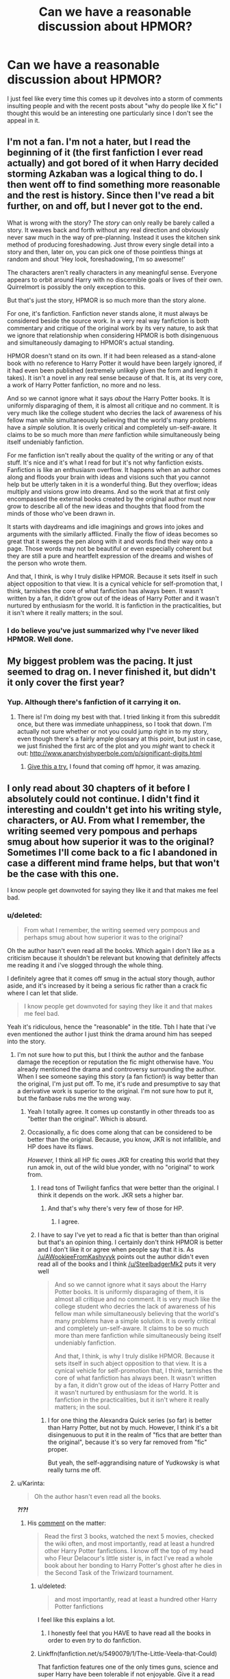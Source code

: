 #+TITLE: Can we have a reasonable discussion about HPMOR?

* Can we have a reasonable discussion about HPMOR?
:PROPERTIES:
:Score: 22
:DateUnix: 1436632387.0
:DateShort: 2015-Jul-11
:FlairText: Discussion
:END:
I just feel like every time this comes up it devolves into a storm of comments insulting people and with the recent posts about "why do people like X fic" I thought this would be an interesting one particularly since I don't see the appeal in it.


** I'm not a fan. I'm not a hater, but I read the beginning of it (the first fanfiction I ever read actually) and got bored of it when Harry decided storming Azkaban was a logical thing to do. I then went off to find something more reasonable and the rest is history. Since then I've read a bit further, on and off, but I never got to the end.

What is wrong with the story? The /story/ can only really be barely called a story. It weaves back and forth without any real direction and obviously never saw much in the way of pre-planning. Instead it uses the kitchen sink method of producing foreshadowing. Just throw every single detail into a story and then, later on, you can pick one of those pointless things at random and shout 'Hey look, foreshadowing, I'm so awesome!'

The characters aren't really characters in any meaningful sense. Everyone appears to orbit around Harry with no discernible goals or lives of their own. Quirrelmort is possibly the only exception to this.

But that's just the story, HPMOR is so much more than the story alone.

For one, it's fanfiction. Fanfiction never stands alone, it must always be considered beside the source work. In a very real way fanfiction is both commentary and critique of the original work by its very nature, to ask that we ignore that relationship when considering HPMOR is both disingenuous and simultaneously damaging to HPMOR's actual standing.

HPMOR doesn't stand on its own. If it had been released as a stand-alone book with no reference to Harry Potter it would have been largely ignored, if it had even been published (extremely unlikely given the form and length it takes). It isn't a novel in any real sense because of that. It is, at its very core, a work of Harry Potter fanfiction, no more and no less.

And so we cannot ignore what it says /about/ the Harry Potter books. It is uniformly disparaging of them, it is almost all critique and no comment. It is very much like the college student who decries the lack of awareness of his fellow man while simultaneously believing that the world's many problems have a /simple/ solution. It is overly critical and completely un-self-aware. It claims to be so much more than /mere/ fanfiction while simultaneously being itself undeniably fanfiction.

For me fanfiction isn't really about the quality of the writing or any of that stuff. It's nice and it's what I read for but it's not why fanfiction exists. Fanfiction is like an enthusiasm overflow. It happens when an author comes along and floods your brain with ideas and visions such that you cannot help but be utterly taken in it is a wonderful thing. But they overflow; ideas multiply and visions grow into dreams. And so the work that at first only encompassed the external books created by the original author must now grow to describe all of the new ideas and thoughts that flood from the minds of those who've been drawn in.

It starts with daydreams and idle imaginings and grows into jokes and arguments with the similarly afflicted. Finally the flow of ideas becomes so great that it sweeps the pen along with it and words find their way onto a page. Those words may not be beautiful or even especially coherent but they are still a pure and heartfelt expression of the dreams and wishes of the person who wrote them.

And that, I think, is why I truly dislike HPMOR. Because it sets itself in such abject opposition to that view. It is a cynical vehicle for self-promotion that, I think, tarnishes the core of what fanfiction has always been. It wasn't written by a fan, it didn't grow out of the ideas of Harry Potter and it wasn't nurtured by enthusiasm for the world. It is fanfiction in the practicalities, but it isn't where it really matters; in the soul.
:PROPERTIES:
:Author: SteelbadgerMk2
:Score: 63
:DateUnix: 1436636962.0
:DateShort: 2015-Jul-11
:END:

*** I do believe you've just summarized why I've never liked HPMOR. Well done.
:PROPERTIES:
:Author: Eldresh
:Score: 5
:DateUnix: 1436655096.0
:DateShort: 2015-Jul-12
:END:


** My biggest problem was the pacing. It just seemed to drag on. I never finished it, but didn't it only cover the first year?
:PROPERTIES:
:Author: ApteryxAustralis
:Score: 14
:DateUnix: 1436640880.0
:DateShort: 2015-Jul-11
:END:

*** Yup. Although there's fanfiction of it carrying it on.
:PROPERTIES:
:Score: 7
:DateUnix: 1436643547.0
:DateShort: 2015-Jul-12
:END:

**** There is! I'm doing my best with that. I tried linking it from this subreddit once, but there was immediate unhappiness, so I took that down. I'm actually not sure whether or not you could jump right in to my story, even though there's a fairly ample glossary at this point, but just in case, we just finished the first arc of the plot and you /might/ want to check it out: [[http://www.anarchyishyperbole.com/p/significant-digits.html]]
:PROPERTIES:
:Author: mrphaethon
:Score: 1
:DateUnix: 1436645414.0
:DateShort: 2015-Jul-12
:END:

***** [[https://www.fanfiction.net/s/10636246/28/Following-the-Phoenix][Give this a try.]] I found that coming off hpmor, it was amazing.
:PROPERTIES:
:Author: padawan314
:Score: 1
:DateUnix: 1436659204.0
:DateShort: 2015-Jul-12
:END:


** I only read about 30 chapters of it before I absolutely could not continue. I didn't find it interesting and couldn't get into his writing style, characters, or AU. From what I remember, the writing seemed very pompous and perhaps smug about how superior it was to the original? Sometimes I'll come back to a fic I abandoned in case a different mind frame helps, but that won't be the case with this one.

I know people get downvoted for saying they like it and that makes me feel bad.
:PROPERTIES:
:Author: boomberrybella
:Score: 23
:DateUnix: 1436633156.0
:DateShort: 2015-Jul-11
:END:

*** u/deleted:
#+begin_quote
  From what I remember, the writing seemed very pompous and perhaps smug about how superior it was to the original?
#+end_quote

Oh the author hasn't even read all the books. Which again I don't like as a criticism because it shouldn't be relevant but knowing that definitely affects me reading it and i've slogged through the whole thing.

I definitely agree that it comes off smug in the actual story though, author aside, and it's increased by it being a serious fic rather than a crack fic where I can let that slide.

#+begin_quote
  I know people get downvoted for saying they like it and that makes me feel bad.
#+end_quote

Yeah it's ridiculous, hence the "reasonable" in the title. Tbh I hate that i've even mentioned the author I just think the drama around him has seeped into the story.
:PROPERTIES:
:Score: 15
:DateUnix: 1436633483.0
:DateShort: 2015-Jul-11
:END:

**** I'm not sure how to put this, but I think the author and the fanbase damage the reception or reputation the fic might otherwise have. You already mentioned the drama and controversy surrounding the author. When I see someone saying this story (a fan fiction!) is way better than the original, I'm just put off. To me, it's rude and presumptive to say that a derivative work is superior to the original. I'm not sure how to put it, but the fanbase rubs me the wrong way.
:PROPERTIES:
:Author: boomberrybella
:Score: 14
:DateUnix: 1436634041.0
:DateShort: 2015-Jul-11
:END:

***** Yeah I totally agree. It comes up constantly in other threads too as "better than the original". Which is absurd.
:PROPERTIES:
:Score: 6
:DateUnix: 1436634417.0
:DateShort: 2015-Jul-11
:END:


***** Occasionally, a fic does come along that can be considered to be better than the original. Because, you know, JKR is not infallible, and HP does have its flaws.

/However,/ I think all HP fic owes JKR for creating this world that they run amok in, out of the wild blue yonder, with no "original" to work from.
:PROPERTIES:
:Author: Karinta
:Score: 1
:DateUnix: 1436651909.0
:DateShort: 2015-Jul-12
:END:

****** I read tons of Twilight fanfics that were better than the original. I think it depends on the work. JKR sets a higher bar.
:PROPERTIES:
:Author: OwlPostAgain
:Score: 8
:DateUnix: 1436659559.0
:DateShort: 2015-Jul-12
:END:

******* And that's why there's very few of those for HP.
:PROPERTIES:
:Author: Karinta
:Score: 2
:DateUnix: 1436727564.0
:DateShort: 2015-Jul-12
:END:

******** I agree.
:PROPERTIES:
:Author: OwlPostAgain
:Score: 2
:DateUnix: 1436727748.0
:DateShort: 2015-Jul-12
:END:


****** I have to say I've yet to read a fic that is better than than original but that's an opinion thing. I certainly don't think HPMOR is better and I don't like it or agree when people say that it is. As [[/u/AWookieeFromKashyyyk]] points out the author didn't even read all of the books and I think [[/u/SteelbadgerMk2]] puts it very well

#+begin_quote
  And so we cannot ignore what it says about the Harry Potter books. It is uniformly disparaging of them, it is almost all critique and no comment. It is very much like the college student who decries the lack of awareness of his fellow man while simultaneously believing that the world's many problems have a simple solution. It is overly critical and completely un-self-aware. It claims to be so much more than mere fanfiction while simultaneously being itself undeniably fanfiction.

  And that, I think, is why I truly dislike HPMOR. Because it sets itself in such abject opposition to that view. It is a cynical vehicle for self-promotion that, I think, tarnishes the core of what fanfiction has always been. It wasn't written by a fan, it didn't grow out of the ideas of Harry Potter and it wasn't nurtured by enthusiasm for the world. It is fanfiction in the practicalities, but it isn't where it really matters; in the soul.
#+end_quote
:PROPERTIES:
:Author: boomberrybella
:Score: 6
:DateUnix: 1436653806.0
:DateShort: 2015-Jul-12
:END:

******* I for one thing the Alexandra Quick series (so far) is better than Harry Potter, but not by much. However, I think it's a bit disingenuous to put it in the realm of "fics that are better than the original", because it's so very far removed from "fic" proper.

But yeah, the self-aggrandising nature of Yudkowsky is what really turns me off.
:PROPERTIES:
:Author: Karinta
:Score: 0
:DateUnix: 1436727695.0
:DateShort: 2015-Jul-12
:END:


**** u/Karinta:
#+begin_quote
  Oh the author hasn't even read all the books.
#+end_quote

*/?!?!/*
:PROPERTIES:
:Author: Karinta
:Score: 10
:DateUnix: 1436651741.0
:DateShort: 2015-Jul-12
:END:

***** His [[https://www.reddit.com/r/HPMOR/comments/2ytvky/has_the_author_read_canon_or_just_the_wiki_sources/cpcw71f][comment]] on the matter:

#+begin_quote
  Read the first 3 books, watched the next 5 movies, checked the wiki often, and most importantly, read at least a hundred other Harry Potter fanfictions. I know off the top of my head who Fleur Delacour's little sister is, in fact I've read a whole book about her bonding to Harry Potter's ghost after he dies in the Second Task of the Triwizard tournament.
#+end_quote
:PROPERTIES:
:Author: nullmove
:Score: 3
:DateUnix: 1436673287.0
:DateShort: 2015-Jul-12
:END:

****** u/deleted:
#+begin_quote
  and most importantly, read at least a hundred other Harry Potter fanfictions
#+end_quote

I feel like this explains a lot.
:PROPERTIES:
:Score: 6
:DateUnix: 1436697211.0
:DateShort: 2015-Jul-12
:END:

******* I honestly feel that you HAVE to have read all the books in order to even /try/ to do fanfiction.
:PROPERTIES:
:Author: Karinta
:Score: 2
:DateUnix: 1436727514.0
:DateShort: 2015-Jul-12
:END:


****** Linkffn(fanfiction.net/s/5490079/1/The-Little-Veela-that-Could)

That fanfiction features one of the only times guns, science and super Harry have been tolerable if not enjoyable. Give it a read but what ever you do don't read the omake ending at the very end, it leaves a very sour taste in your mouth.
:PROPERTIES:
:Author: toni_toni
:Score: 2
:DateUnix: 1436716288.0
:DateShort: 2015-Jul-12
:END:

******* [[http://www.fanfiction.net/s/5490079/1/][*/The Little Veela that Could/*]] by [[https://www.fanfiction.net/u/1933697/Darth-Drafter][/Darth Drafter/]]

#+begin_quote
  During the Second Task of the Tri-Wizard Tournament, Headmaster Dumbledore watches his plan for the Greater Good crumble and die. A Veela girl receives the gift of life through the blood and sacrifice of the last Potter. Gabby/Harry w/ a twist.

  ^{Harry Potter *|* /Rated:/ Fiction M - English - Adventure/Friendship - Gabrielle D., Harry P. *|* /Chapters:/ 32 *|* /Words:/ 350,784 *|* /Reviews:/ 1,906 *|* /Favs:/ 2,672 *|* /Follows:/ 2,312 *|* /Updated:/ 6/28/2012 *|* /Published:/ 11/4/2009 *|* /Status:/ Complete *|* /id:/ 5490079}
#+end_quote

Supporting fanfiction.net (/linkffn/), AO3 (buggy) (/linkao3/), HPFanficArchive (/linkffa/), FictionPress (/linkfp/), AdultFanFiction (linkaff) (story ID only)

Read usage tips and tricks [[https://github.com/tusing/reddit-ffn-bot/blob/master/README.md][*here*]].

^{*New Feature:* Parse multiple fics in a single call with;semicolons;like;this!}

^{*New Feature:* Type 'ffnbot!directlinks' in any comment to have the bot *automatically parse fanfiction links* and make a reply, without even calling the bot! Added AdultFanFiction support!}

^{^{*Update*}} ^{^{*7/11/2015:*}} ^{^{More}} ^{^{formatting}} ^{^{bugs}} ^{^{fixed.}} ^{^{Feature}} ^{^{added!}}
:PROPERTIES:
:Author: FanfictionBot
:Score: 3
:DateUnix: 1436716410.0
:DateShort: 2015-Jul-12
:END:


**** Thank you for starting up this discussion. The drama has seeped into story. I find it hard to make literary criticisms without referencing the author. I feel that the protagonist is a self-insert/Mary Sue to the point that there is barely any divide between the author and the character. I think this could be evident to even a casual reader that is unaware of the controversy. I take issue with HPMOR's presentation as a 'serious fic'. To me it feels like the author didn't know what plot devices would be seen as "crack fic". Examples: [[/spoiler][My Little Pony unicorns, ghostbuster dance scenes, over the top school-wide student battles, immortal unicorn/troll sidekick Hermione, gluing people in the buff to the ceiling (Harry did it by proxy)]]
:PROPERTIES:
:Score: 6
:DateUnix: 1436647270.0
:DateShort: 2015-Jul-12
:END:

***** Yeah most of my comments touch on him in some way and it's annoying because I feel like I should be able to make valid criticisms without bringing it up but inevitably I mention the self-insert or self-promotion or something...

And yeah tonally it's all over the place.
:PROPERTIES:
:Score: 5
:DateUnix: 1436647624.0
:DateShort: 2015-Jul-12
:END:

****** Yea, I agree it's annoying. Here are some criticisms without any reference to the author or controversy:

1. It is too slow. For such a long fic, the is to much crammed into 1 year. If Harry had been less ambitious the story would have been more interesting. What if his first 2 years were briefly touched upon, showing the highlights of his experimentation and then we get to see a more mature Harry in 3rd year acting after he has spent the time to actually get to know magical theory and magic culture/politics?

2. To much exposition. No matter the content of the conversation, that much exposition gets boring. I want to see things move along.

3. I enjoy fics that switch character viewpoint more often. It's too Harry-centric for my taste.

4. The kids are too adult like. If that's how you want them to be ok, but it's not enjoyable to me. The canon story is very interesting/compelling without the characters having intense political or philosphical tête-à-tête.

5. I find it unlikely that Harry's scientist dad shrugs off his first sight of magic. It seems like he just files it away and goes back to his daily grind. No chapter about him asking questions, doing his own research. Nope.

6. Intolerant muggles. I think that is a downfall of a lot of fics. We are fed this line that the Statute of Secrecy is needed otherwise a global witch hunt would ensue. People would revile magic users and toss muggleborn kids in the trash bin. Really? This idea does not seem likely to me. Provided the Statute doesn't come down due to magical terrorists I think the vast majority of muggles would be like *"SWEET! Can they do lightsabers!?"*. Think of all the non-religious who would say "see! Magic. Your religions is bunk". Or all the new agers, wicca, etc. Scientists wouldn't just ignore it, they'd employee the crap out of wizards. There would be no poor magicals anymore: they could all gets jobs helping researchers develop magic energy sources, become medical providers, go on Oprah, do glamours for celebrities, be MagicTaxi and charge $1000 per apparation, MagicFedEx, be employed in literally any industry at all and still live in Hogsmeade. I'd like to read a fic where wizards are dumbfounded by an overwhelmingly positive reception that plays to their egos.

7. It glosses over the political and cultural realities of the magical society. It falls into the category of fic that staggers around denigrating the magical world without really getting into why muggle society is better, why magical is dumb. The magical society probably is dumb, sure why not, but tell me WHY and don't make it farcical. Or better yet, make it appear simple first but then go deeper, making the reader have conflicted feelings about the culture: yea some stuff is wrong, big stuff, but some of it makes sense and I feel for them. Make it feel like real life is what I'm saying.

Whew! I'm surprised I was able to write that out without referencing the author, but there you have it. Any thoughts about these critiques, aWookieFromKashyyyk?
:PROPERTIES:
:Score: 9
:DateUnix: 1436649760.0
:DateShort: 2015-Jul-12
:END:


** It's propaganda, sure--but propaganda can still be fun to read. Is /Atlas Shrugged/ or /Nineteen Eighty-Four/ or /The Shape of Things to Come/ any less enjoyable for being a propaganda piece?
:PROPERTIES:
:Author: ToaKraka
:Score: 10
:DateUnix: 1436632893.0
:DateShort: 2015-Jul-11
:END:

*** Its the heavy handedness I think. Plus the poor writing. Half the fic is basically wikipedia articles surrounded by quotes with '/said Harry/' at the end.
:PROPERTIES:
:Author: howtopleaseme
:Score: 20
:DateUnix: 1436633034.0
:DateShort: 2015-Jul-11
:END:

**** I think the writing is very good actually, it does get a bit preachy at times but if you compare it to fanfiction rather than actual books it holds up.
:PROPERTIES:
:Score: 5
:DateUnix: 1436633301.0
:DateShort: 2015-Jul-11
:END:

***** I'd say that depends on what fanfic you read. I think the premise of HPMOR is very good, but poorly executed. I think the story derails rather quickly, and the writing is shoddy throughout. Plus, as you said, preachy.

Edit: The only reason any of this matters if because its so popular. It is the Twilight principle I guess. A shitty work that no one would ever mention except for the fact that it is popular.
:PROPERTIES:
:Author: howtopleaseme
:Score: 14
:DateUnix: 1436633480.0
:DateShort: 2015-Jul-11
:END:

****** I completely agree with you. I actually like a large part of the start of HPMOR that lacks a lot of the huge portions of exposition as well as the general idea. I think the dementor bit is where I usually give up.

Same with the popularity thing, I just don't get why so many people enjoy it because I do understand some of the appeal but not so much that it's better than anything else out there.
:PROPERTIES:
:Score: 6
:DateUnix: 1436633906.0
:DateShort: 2015-Jul-11
:END:

******* The dementor bit is what gets me too, as well as the fact that Harry point-blank refuses to consider the concept of an afterlife, which to me shows that he isn't anywhere near as rational or smart as he'd have you believe. He's being asked to believe in the concept of souls and life after death by a WIZARD for god's sake, you'd think he'd at least hear him out.
:PROPERTIES:
:Score: 5
:DateUnix: 1436642300.0
:DateShort: 2015-Jul-11
:END:

******** I think that's one of the things that turned me off it actually, he only tried to disprove things the author didn't like/set up to be easily disproved to show Harry's clever. Plenty of the time he just went along with the knowledge presented to him.
:PROPERTIES:
:Score: 3
:DateUnix: 1436643525.0
:DateShort: 2015-Jul-12
:END:


******* I'm not a Harry Potter Fan. I've read one book because a sibling asked me whether I thought it would help them with their English. I also have only read a bit of HPMOR. This as a disclaimer.

Do you know the book [[https://en.wikipedia.org/wiki/Sophie%27s_World]["Sophie's world"]] by Jostein Gaarder? It's a coming-of-age story that is framed eventually as story within a story - I don't want to give away the plot - that is very much about the history of philosophy and a number of philosophical traditions. Like HPMOR, it is full of exposition, and it's a brilliant book I loved when I was younger. HPMOR for me is similar in that its purpose is to explore a specific philosophical "tradition", Bayesian rationalism, as a novel as opposed to a text book. This is usually called "philosophical novel" and is a genre unto itself, with well-known works being Voltaire's /Candide/ or Goethe's /Wilhelm Meister's Apprenticeship/. Other's are some or most of Dostoyevsky's books, certainly /The Brothers Karamazov/, everything by Kafka, Hesse, Stanislaw Lem, almost all works by existentialists (Simone de Beauvoir, Sartre), and so on.

If you generally like those sorts of books - and for me most of my favourite books are somewhere on a list on philosophical novels truly by incident - then HPMOR is not a bad fan fiction. It isn't as polished as books by professional writers. It's sometimes too slow, or too pathetic, or too heavy-handed, but the philosophical exposition /is/ what makes it interesting.
:PROPERTIES:
:Author: RubiksCoffeeCup
:Score: 6
:DateUnix: 1436636064.0
:DateShort: 2015-Jul-11
:END:


*** That's a very good point but the story does suffer, for me, from the community around it and the authors personality bleeding over/the whole trying to monetise it. Which is probably unfair but if I had Ayn Rand fans yelling at me for not liking every facet of Atlas Shrugged and had notes at the start of each chapter telling me to donate money to her after being given the book for free i'd probably not enjoy it as much.

Also I guess I disagree with the propaganda and the story doesn't stand as enjoyable on its own for me. Like if you remove the blatant self-promotion there isn't really a story there so if you're not enjoying learning about the authors theories there's not much to read about. Whereas 1984 can still be read as a cool dystopian novel without having to agree with the message. Actually for me Animal Farm is a far better example cause I read it when I was probably to young/naive to get the point behind it and just thought it was an enjoyable farm story.
:PROPERTIES:
:Score: 5
:DateUnix: 1436633131.0
:DateShort: 2015-Jul-11
:END:

**** Well, I skipped the giant monologue at the climax of /Atlas Shrugged/ after the first two pages--and, likewise, I merely skimmed the more brain-melting expositions in /Methods of Rationality/--but I still loved the rest of those stories. I don't really see it as any worse than when I skipped the chapters of each /Pendragon/ book that dealt with the sidekicks' actions back at home, or when I only skimmed the OC-heavy portions of /Embers/. "Don't like, don't read"--but for individual sections of books, rather than entire books...
:PROPERTIES:
:Author: ToaKraka
:Score: 3
:DateUnix: 1436633524.0
:DateShort: 2015-Jul-11
:END:

***** See that's what I said in my second paragraph, I don't think the story stands on its own without the massive exposition. The whole point of it is to use the HP world to talk about the authors beliefs and without that the story doesn't work.
:PROPERTIES:
:Score: 4
:DateUnix: 1436633793.0
:DateShort: 2015-Jul-11
:END:


**** To be fair, much the same happened in the early 2000's with Cassandra Clare and her very popular /The Draco Trilogy/. Even despite Clare's work being revealed to be largely plagiarized from author Pamela Dean's books, Clare still got several book deals (and a movie deal) from the popularity of her fanfiction.
:PROPERTIES:
:Author: Obversa
:Score: 1
:DateUnix: 1436665831.0
:DateShort: 2015-Jul-12
:END:

***** I also don't like her.
:PROPERTIES:
:Score: 2
:DateUnix: 1436697240.0
:DateShort: 2015-Jul-12
:END:

****** She isn't exactly a very pleasant person.
:PROPERTIES:
:Author: Obversa
:Score: 1
:DateUnix: 1436714972.0
:DateShort: 2015-Jul-12
:END:


*** /Atlas Shrugged/ is utter shit for the same reason HPMOR is utter shit. A preachy, thinly veiled self-insert (admittedly Rand is less obvious about it) that serves as some kind of autoerotica for the author to marvel at his or her own magnificence. They are also similar in the sense that both of them boil down to "Waaah, everything would be perfect if people would just do everything /my/ way!".

Yes, I'm projecting, but this fic /really/ rubs me the wrong way. And yes, the drama and the fanbase are probably like... 65% the reason for it rather than the fic itself. But still.
:PROPERTIES:
:Score: 2
:DateUnix: 1436671068.0
:DateShort: 2015-Jul-12
:END:


** I read up until Quirell turned Harry and Co into the Hitler Youth 2.0, was waaaay too weird for me, canon divergence is a good thing in Fics, but this was just a bit much.
:PROPERTIES:
:Author: -Oc-
:Score: 9
:DateUnix: 1436639636.0
:DateShort: 2015-Jul-11
:END:


** it started out nice but then it kinda went weird after like 40-50 chapters, with the whole hermoine thing. didn't like that very much
:PROPERTIES:
:Author: Lrnli
:Score: 9
:DateUnix: 1436640970.0
:DateShort: 2015-Jul-11
:END:


** I like the Rationalist approach, plain and simple. While I find Rationalists in general to be blinded by their own logic, most of the times, I enjoyed reading about a Harry that uses the methods to turn the magic system upside down.

But stuff like the human patronus are waaaaay too circlejerky for me.
:PROPERTIES:
:Author: UndeadBBQ
:Score: 16
:DateUnix: 1436634083.0
:DateShort: 2015-Jul-11
:END:

*** Fair enough. I was interested in the whole rationalism thing but the fic isn't discerning about it for me. There's just so much crammed in and I think it's to the detriment of the story and causes it to read like a series of HP related essays at times.

Also I think I mentioned elsewhere ITT that the dementor/patronus thing is what turned me off for good. :P
:PROPERTIES:
:Score: 5
:DateUnix: 1436634590.0
:DateShort: 2015-Jul-11
:END:


** I thought the concept was nice, and I loved the first few chapters of it. I stopped reading around chapter 100 or so, when the wank became to much for me to handle, but then when I heard it had been finished I went back and read the rest. I loved the way at the end the author took one of the criticisms -Harry is unrealistic, both mentally and emotionally- and basically went <Spoilers>

I think a big part of why I enjoyed so much more of it than other people apparently did is that I read it in two block sessions, so I didn't get sucked into the discussions about it until after the fact. I also didn't really know anything about the author, nor do I have any memory of him asking for money or saying that his story was better than the original books.
:PROPERTIES:
:Score: 6
:DateUnix: 1436642752.0
:DateShort: 2015-Jul-11
:END:

*** u/deleted:
#+begin_quote
  I loved the way at the end the author took one of the criticisms -Harry is unrealistic, both mentally and emotionally- and basically went rest of quote
#+end_quote

You might want to spoiler tag that btw.

That actually bugs me just because people use it as an example of how he wasn't really writing children poorly. Hermione, Draco and everyone else still suffer from the same unrealistic things.

#+begin_quote
  nor do I have any memory of him asking for money or saying that his story was better than the original books.
#+end_quote

Yeah there's a lot of dodgy quotes out there by him, often they're found on reddit or his website which is why I wanted to avoid bringing them into the discussion because they aren't easily findable and don't actually affect story quality, just enjoyment. (for example I vaguely remember seeing an archived page where he was trying to sell merch and asking for donations to his self-ran non-profit).
:PROPERTIES:
:Score: 6
:DateUnix: 1436643750.0
:DateShort: 2015-Jul-12
:END:

**** I don't know how to spoiler tag so I'm just going to remove. Thanks for bringing that to my attention
:PROPERTIES:
:Score: 2
:DateUnix: 1436644461.0
:DateShort: 2015-Jul-12
:END:

***** No worries. Tbh there's a number of them ITT now and actually now that I think about it you shouldn't be reading this without expecting spoilers.
:PROPERTIES:
:Score: 2
:DateUnix: 1436644587.0
:DateShort: 2015-Jul-12
:END:


** HPMOR was my first experience with fanfiction. I had been reading [[https://parahumans.wordpress.com/category/stories-arcs-1-10/arc-1-gestation/][Worm]]. Worm led me to the amazing stories on [[http://www.qntm.org/fiction][qntm.org]]. An author's note on qntm.org led me to HPMOR and I dove in before knowing anything about the world of fanfiction. I was on a streak of enjoying stories with innovative world building with a focus on SCI-FI, and I liked that HPMOR was trying to look at the HP verse through a scientific lens. I barely even knew what fanfiction was at this point. I didn't know what had already been done or what was considered good/bad. I was enthralled with it at for up until the end of the battle class arc when Hermione beat Draco. Before then I enjoyed the nonstandard uses of magic during the mock battles, skimmed the RationalRants and was just waiting for him to do more experiments. I did get the feeling that the protagonist had a stick up his butt but didn't care to much. The story seemed to lose focus at some point. Harry no longer did experiments, and the things he did discover felt like assumptions that turned out to be right /because awesome/. I stopped reading it for a while and came back after reading *a lot* of other fics. I didn't enjoy HPMOR anymore. I read up to the end and it seemed forced, like the author ran out of time or interest and it became a crack fic. Not only does Hermione become immortal but she's a shiny unicorn, troll hybrid ready to be Harry's life long (forever-long?) lab assistant/batgirl. I felt that Harry is supposed to be shown as super smart yet he gets himself and others into harmful situations without thinking the consequences through. The protagonist belittles others, assuming they are unintelligent because they act differently than him, or don't get into Rationalist arguments with him. Here is an excerpt from HPMOR ch. 81, after Harry scare the Dementor during the Wizengamot trial:

#+begin_quote
  /Almost none are thinking anything along the lines of 'I wonder how he did that.' This is the truth of the Wizengamot: Many are nobles, many are wealthy magnates of business, a few came by their status in other ways. Some of them are stupid. Most are shrewd in the realms of business and politics, but their shrewdness is circumscribed. Almost none have walked the path of a powerful wizard */(read:Rationalist)*...When they are not looking at a contract of debt, they abandon what shrewdness they possess and relax with some comfortable nonsense.*
#+end_quote

In my interpretation of that, Harry is calling all regular folk, stupid. Implying that we switch off our intelligence willy nilly, and that the intelligence we do use for everyday life and business is hardly intelligence at that, but simple shrewdness. Now I don't mind if a character calls someone stupid (egad!). However, I got sick of the protagonist, as a blatant mouthpiece for the author expresses that in real life most people (me and you likely included) are morons who go through life without curiosity about the way things work.

Some random critiques: (spoilers) I liked the pop culture references for the most part, but the My Little Pony tattoo on the dead unicorn? Really?

How did Quirellmort move his arm fast enough to block a bullet with a wave of his wand? With the distance apart they were and the speed of the projectile his arm would have had to move at supersonic speeds. Did I miss the part where the villain could was secretly the Flash. If you want your magic system to have a work around for mundane weapons that is fine, but don't bust out wrist flicks at Mach 2.

If you promise your readers a scientific look at magic, then do it. Short plots about experimenting with conjuring bats and looking into squib genetics is enough for a oneshot. I wanted more.
:PROPERTIES:
:Score: 13
:DateUnix: 1436644173.0
:DateShort: 2015-Jul-12
:END:

*** u/deleted:
#+begin_quote
  I liked that HPMOR was trying to look at the HP verse through a scientific lens.
#+end_quote

Tbh I don't think it did because the story very quickly moved from science to solely looking at rationalism.
:PROPERTIES:
:Score: 10
:DateUnix: 1436644514.0
:DateShort: 2015-Jul-12
:END:

**** Agreed 100%. I should have said "I was assumed HPMOR would be looking at magic scientifically". You are correct, as a whole HPMOR did not do that, and camped out in Rationalism. But that became evident to me later on in the story as I kept reading. At the beginning there was the expectation and hope it would be scientific. I came to HPMOR through a recommendation on a sci-fi fiction site (qntm.org) so I thought that HPMOR would be similar.

There was so much more that HPMOR could have been, and so much it didn't need to be.
:PROPERTIES:
:Score: 7
:DateUnix: 1436645921.0
:DateShort: 2015-Jul-12
:END:


*** u/gameboy17:
#+begin_quote
  I liked the pop culture references for the most part, but the My Little Pony tattoo on the dead unicorn? Really?
#+end_quote

The kind of people who get into HPMOR tend to be the kind of people who are capable of recognizing and overcoming biases.
:PROPERTIES:
:Author: gameboy17
:Score: -7
:DateUnix: 1436648427.0
:DateShort: 2015-Jul-12
:END:

**** It`s possible to like ponies and still think that was stupid.
:PROPERTIES:
:Score: 10
:DateUnix: 1436649629.0
:DateShort: 2015-Jul-12
:END:

***** True. The way it was done effectively pisses off both sides - those who hate ponies because they were included at all, and those who enjoy ponies because they were only included as corpses.
:PROPERTIES:
:Author: gameboy17
:Score: 2
:DateUnix: 1436653245.0
:DateShort: 2015-Jul-12
:END:

****** I still don't think ponies belong there at all, and that it was stupid and immersion-breaking for him to stick it in there.
:PROPERTIES:
:Score: 3
:DateUnix: 1436653778.0
:DateShort: 2015-Jul-12
:END:

******* As I said in another comment, the same applies to all the pop culture references, not just MLP.
:PROPERTIES:
:Author: gameboy17
:Score: 2
:DateUnix: 1436654890.0
:DateShort: 2015-Jul-12
:END:


**** It's not a bias against My Little Pony. It is disliking a fic for branding itself as serious story and then throwing a crack-fic feature like that into the plot. It's pointless besides being a little wink to the readers and breaks the 4th wall for me. It's like the author turns into Deadpool on us, looking at the camera and saying "hehe, do you get it? It's like MLP!".
:PROPERTIES:
:Score: 6
:DateUnix: 1436650097.0
:DateShort: 2015-Jul-12
:END:

***** Sufficiently subtle references work. That one wasn't sufficiently subtle.
:PROPERTIES:
:Score: 4
:DateUnix: 1436654094.0
:DateShort: 2015-Jul-12
:END:


***** The same applies to all the pop culture references, not just MLP. I'm not trying to say it necessarily should have been done, I'm just saying it's no worse than the other references.
:PROPERTIES:
:Author: gameboy17
:Score: 1
:DateUnix: 1436653077.0
:DateShort: 2015-Jul-12
:END:

****** The MLP reference is worse, for a very clear reason. When the author includes references to Ghostbusters or Darth Vader it is understood that they are considered works of fiction in the HPMOR universe. The MLP referrence is essentially a cameo. HPMOR is now a crossover. HPMORxMLP. That is a big difference. The other references are fine.
:PROPERTIES:
:Score: -1
:DateUnix: 1436731924.0
:DateShort: 2015-Jul-13
:END:


**** Or the kind that think they are, who pay lip service to the idea, and who do little differently than they otherwise would but feel more smug about it.
:PROPERTIES:
:Score: -2
:DateUnix: 1436654007.0
:DateShort: 2015-Jul-12
:END:

***** It takes a /lot/ of effort to actually be rational. It's unsurprising that most don't manage it. However, people in HPMOR communities and other rational communities do tend to respond far less negatively than most to, for example, ponies.
:PROPERTIES:
:Author: gameboy17
:Score: 1
:DateUnix: 1436655216.0
:DateShort: 2015-Jul-12
:END:

****** u/deleted:
#+begin_quote
  However, people in HPMOR communities and other rational communities do tend to respond far less negatively than most to, for example, ponies.
#+end_quote

Odd that this 'rationality' doesn't extend to criticism of HPMOR or the philosophy they espouse.
:PROPERTIES:
:Score: 2
:DateUnix: 1436697319.0
:DateShort: 2015-Jul-12
:END:

******* We were quite critical about the last arc when that was being posted. Dunno about the rest, since I wasn't around then.
:PROPERTIES:
:Author: gameboy17
:Score: 1
:DateUnix: 1436718911.0
:DateShort: 2015-Jul-12
:END:

******** What I mean is that if I were to make a post with my complete criticisms of HPMOR I would be met with outright hostility from the HPMOR community rather than discussion. Particularly if the author is mentioned.
:PROPERTIES:
:Score: 1
:DateUnix: 1436719448.0
:DateShort: 2015-Jul-12
:END:

********* Maybe, but I kind of doubt it unless you were presenting them in a hostile rather than critical way. Probably the worst they would do is start flinging counterarguments around.
:PROPERTIES:
:Author: gameboy17
:Score: 0
:DateUnix: 1436723082.0
:DateShort: 2015-Jul-12
:END:


** No. :D
:PROPERTIES:
:Author: Karinta
:Score: 6
:DateUnix: 1436651593.0
:DateShort: 2015-Jul-12
:END:

*** You unreasonable monster!
:PROPERTIES:
:Author: Subrosian_Smithy
:Score: 3
:DateUnix: 1436681860.0
:DateShort: 2015-Jul-12
:END:


** I sat down to try it, and after the first chapter, I basically knew it wasn't for me but I decided to trudge through 10 or so more chapters just in case it became more appealing once it got going. It didn't.

If you are going to make your protagonist 11 years old, he needs to act like an 11 year old in at least some capacity. I don't understand why the author decided to keep Harry 11 since the character bears basically no similarities to book-Harry anyway. Just make him older. I mean, HPMOR-Harry would still be an arrogant, pompous little twerp who annoyed the shit out of me, but at least he would have been a believable human being.
:PROPERTIES:
:Author: ArgyleMN
:Score: 3
:DateUnix: 1436711838.0
:DateShort: 2015-Jul-12
:END:


** [[https://www.reddit.com/r/unpopularopinion/comments/3cd9xb/harry_potter_and_the_methods_of_rationality_hpmor/][This]] is my opinion on HPMOR.
:PROPERTIES:
:Author: Obversa
:Score: 3
:DateUnix: 1436666297.0
:DateShort: 2015-Jul-12
:END:


** Neither Harry nor a lot of the characters are children here sadly. But, I enjoyed it. There are bits of humor in it that, in retrospect of cannon, are hilarious. On top of my head I remember Quirrell getting all mad when some older year cast a spell on an another student that he didn't actually know what it does, only that it was for an "enemy". If you think about it, that is very very retarded thing to do, queue remembering cannon Harry doing just that. There are other moments like this, where cannon approach to things isn't just made fun of, but is exposed as almost insanity.
:PROPERTIES:
:Author: padawan314
:Score: 2
:DateUnix: 1436659688.0
:DateShort: 2015-Jul-12
:END:

*** u/deleted:
#+begin_quote
  Neither Harry nor a lot of the characters are children here sadly.
#+end_quote

No they are. You can be all cutesy about it but they are definitely children.

#+begin_quote
  where cannon approach to things isn't just made fun of, but is exposed as almost insanity.
#+end_quote

You mean human.
:PROPERTIES:
:Score: 1
:DateUnix: 1436696838.0
:DateShort: 2015-Jul-12
:END:

**** u/ArgyleMN:
#+begin_quote
  No they are. You can be all cutesy about it but they are definitely children.
#+end_quote

Ehhh, not really. HPMOR-Harry bears no resemblance to any actual 11 year old. At 11 years old, the human brain is not developed to process information the way HPMOR-Harry does. In fact, that ability doesn't start developing until 14/15/16 at the youngest. Realistically, HPMOR-Harry comes across as an obnoxious 18 year old.

Look, I get that writing kids is really difficult, but if it is something a writer feels they can't execute successfully, I don't see why they force it. It's particularly jarring when the author is writing a fan piece where the author of the original work was successfully able to convey age-appropriate children/teenagers most of the time.
:PROPERTIES:
:Author: ArgyleMN
:Score: 4
:DateUnix: 1436712251.0
:DateShort: 2015-Jul-12
:END:

***** u/deleted:
#+begin_quote
  HPMOR-Harry bears no resemblance to any actual 11 year old. At
#+end_quote

Exactly. This is poor writing. The Harry being represented is still a child, as are the others in his year.

#+begin_quote
  if it is something a writer feels they can't execute successfully, I don't see why they force it.
#+end_quote

I agree. So the author had 2 options, either don't pretend to be writing a super-realistic story and don't defend this shitty writing like he did or start the story later.
:PROPERTIES:
:Score: 2
:DateUnix: 1436717150.0
:DateShort: 2015-Jul-12
:END:


***** u/Subrosian_Smithy:
#+begin_quote
  Ehhh, not really. HPMOR-Harry bears no resemblance to any actual 11 year old. At 11 years old, the human brain is not developed to process information the way HPMOR-Harry does. In fact, that ability doesn't start developing until 14/15/16 at the youngest. Realistically, HPMOR-Harry comes across as an obnoxious 18 year old.
#+end_quote

I'd say that HPJEV's maturity (of a sort) does make sense, in light of the nature of his "mysterious dark side". But this is only explained too late in the story to be meaningful.

Not to mention that the other children can be just as unrealistic, and there's no in-universe justification for them.
:PROPERTIES:
:Author: Subrosian_Smithy
:Score: 1
:DateUnix: 1436730162.0
:DateShort: 2015-Jul-13
:END:
